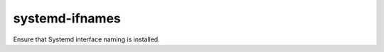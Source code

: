 ===============
systemd-ifnames
===============
Ensure that Systemd interface naming is installed.

